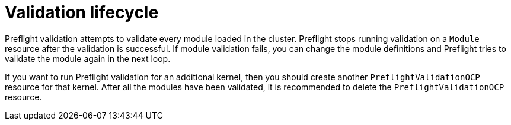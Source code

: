 // Module included in the following assemblies:
//
// * updating/preparing_for_updates/kmm-preflight-validation.adoc

:_mod-docs-content-type: CONCEPT
[id="kmm-validation-lifecycle_{context}"]
= Validation lifecycle

Preflight validation attempts to validate every module loaded in the cluster. Preflight stops running validation on a `Module` resource after the validation is successful. If module validation fails, you can change the module definitions and Preflight tries to validate the module again in the next loop.

If you want to run Preflight validation for an additional kernel, then you should create another `PreflightValidationOCP` resource for that kernel. After all the modules have been validated, it is recommended to delete the `PreflightValidationOCP` resource.